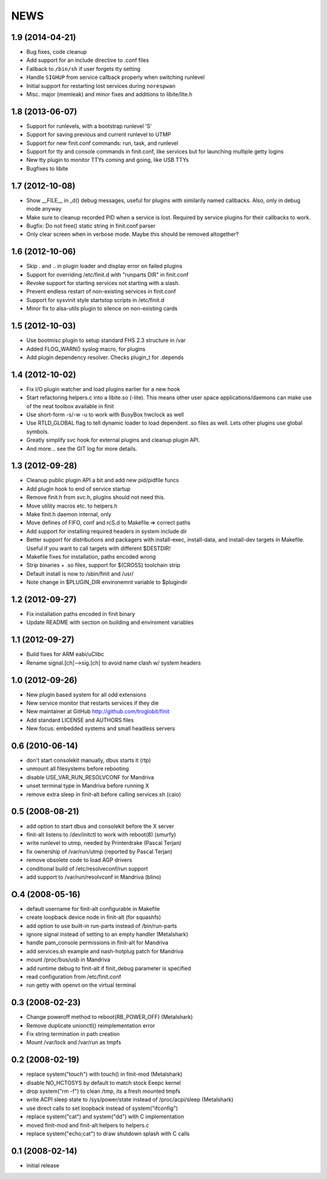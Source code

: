 ==============================================================================
                                    NEWS
==============================================================================

1.9 (2014-04-21)
----------------
* Bug fixes, code cleanup
* Add support for an include directive to .conf files
* Fallback to ``/bin/sh`` if user forgets tty setting
* Handle ``SIGHUP`` from service callback properly when switching runlevel
* Initial support for restarting lost services during ``norespwan``
* Misc. major (memleak) and minor fixes and additions to libite/lite.h


1.8 (2013-06-07)
----------------
* Support for runlevels, with a bootstrap runlevel 'S'
* Support for saving previous and current runlevel to UTMP
* Support for new finit.conf commands: run, task, and runlevel
* Support for tty and console commands in finit.conf, like services but
  for launching multiple getty logins
* New tty plugin to monitor TTYs coming and going, like USB TTYs
* Bugfixes to libite


1.7 (2012-10-08)
----------------
* Show __FILE__ in _d() debug messages, useful for plugins with
  similarily named callbacks. Also, only in debug mode anyway
* Make sure to cleanup recorded PID when a service is lost.  Required by
  service plugins for their callbacks to work.
* Bugfix: Do not free() static string in finit.conf parser
* Only clear screen when in verbose mode. Maybe this should be removed
  altogether?


1.6 (2012-10-06)
----------------
* Skip . and .. in plugin loader and display error on failed plugins
* Support for overriding /etc/finit.d with "runparts DIR" in finit.conf
* Revoke support for starting services not starting with a slash.
* Prevent endless restart of non-existing services in finit.conf
* Support for sysvinit style startstop scripts in /etc/finit.d
* Minor fix to alsa-utils plugin to silence on non-existing cards


1.5 (2012-10-03)
----------------
* Use bootmisc plugin to setup standard FHS 2.3 structure in /var
* Added FLOG_WARN() syslog macro, for plugins
* Add plugin dependency resolver. Checks plugin_t for .depends


1.4 (2012-10-02)
----------------
* Fix I/O plugin watcher and load plugins earlier for a new hook
* Start refactoring helpers.c into a libite.so (-lite).  This means
  other user space applications/daemons can make use of the neat toolbox
  available in finit
* Use short-form -s/-w -u to work with BusyBox hwclock as well
* Use RTLD_GLOBAL flag to tell dynamic loader to load dependent .so
  files as well.  Lets other plugins use global symbols.
* Greatly simplify svc hook for external plugins and cleanup plugin API.
* And more... see the GIT log for more details.


1.3 (2012-09-28)
----------------
* Cleanup public plugin API a bit and add new pid/pidfile funcs
* Add plugin hook to end of service startup
* Remove finit.h from svc.h, plugins should not need this.
* Move utility macros etc. to helpers.h
* Make finit.h daemon internal, only
* Move defines of FIFO, conf and rcS.d to Makefile => correct paths
* Add support for installing required headers in system include dir
* Better support for distributions and packagers with install-exec,
  install-data, and install-dev targets in Makefile.  Useful if you want
  to call targets with different $DESTDIR!
* Makefile fixes for installation, paths encoded wrong
* Strip binaries + .so files, support for $(CROSS) toolchain strip
* Default install is now to /sbin/finit and /usr/
* Note change in $PLUGIN_DIR environemnt variable to $plugindir


1.2 (2012-09-27)
----------------
* Fix installation paths encoded in finit binary
* Update README with section on building and enviroment variables


1.1 (2012-09-27)
----------------
* Build fixes for ARM eabi/uClibc
* Rename signal.[ch]-->sig.[ch] to avoid name clash w/ system headers


1.0 (2012-09-26)
----------------
* New plugin based system for all odd extensions
* New service monitor that restarts services if they die
* New maintainer at GitHub http://github.com/troglobit/finit
* Add standard LICENSE and AUTHORS files
* New focus: embedded systems and small headless servers


0.6 (2010-06-14)
----------------
* don't start consolekit manually, dbus starts it (rtp)
* unmount all filesystems before rebooting
* disable USE_VAR_RUN_RESOLVCONF for Mandriva
* unset terminal type in Mandriva before running X
* remove extra sleep in finit-alt before calling services.sh (caio)


0.5 (2008-08-21)
----------------
* add option to start dbus and consolekit before the X server
* finit-alt listens to /dev/initctl to work with reboot(8) (smurfy)
* write runlevel to utmp, needed by Printerdrake (Pascal Terjan)
* fix ownership of /var/run/utmp (reported by Pascal Terjan)
* remove obsolete code to load AGP drivers
* conditional build of /etc/resolveconf/run support
* add support to /var/run/resolvconf in Mandriva (blino)


O.4 (2008-05-16)
----------------
* default username for finit-alt configurable in Makefile
* create loopback device node in finit-alt (for squashfs)
* add option to use built-in run-parts instead of /bin/run-parts
* ignore signal instead of setting to an empty handler (Metalshark)
* handle pam_console permissions in finit-alt for Mandriva
* add services.sh example and nash-hotplug patch for Mandriva
* mount /proc/bus/usb in Mandriva
* add runtime debug to finit-alt if finit_debug parameter is specified
* read configuration from /etc/finit.conf
* run getty with openvt on the virtual terminal


0.3 (2008-02-23)
----------------
* Change poweroff method to reboot(RB_POWER_OFF) (Metalshark)
* Remove duplicate unionctl() reimplementation error
* Fix string termination in path creation
* Mount /var/lock and /var/run as tmpfs


0.2 (2008-02-19)
----------------
* replace system("touch") with touch() in finit-mod (Metalshark)
* disable NO_HCTOSYS by default to match stock Eeepc kernel
* drop system("rm -f") to clean /tmp, its a fresh mounted tmpfs
* write ACPI sleep state to /sys/power/state instead of /proc/acpi/sleep
  (Metalshark)
* use direct calls to set loopback instead of system("ifconfig")
* replace system("cat") and system("dd") with C implementation
* moved finit-mod and finit-alt helpers to helpers.c
* replace system("echo;cat") to draw shutdown splash with C calls


0.1 (2008-02-14)
----------------
* initial release


.. Local Variables:
..  mode: rst
..  version-control: t
.. End:
